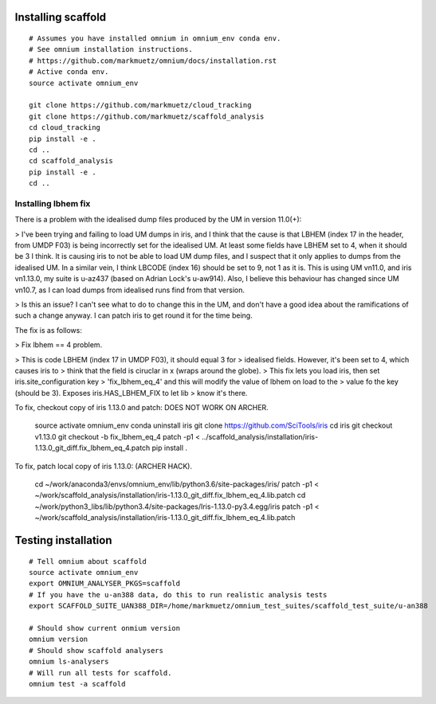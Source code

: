 Installing scaffold
==================================

::

    # Assumes you have installed omnium in omnium_env conda env.
    # See omnium installation instructions.
    # https://github.com/markmuetz/omnium/docs/installation.rst
    # Active conda env.
    source activate omnium_env

    git clone https://github.com/markmuetz/cloud_tracking
    git clone https://github.com/markmuetz/scaffold_analysis
    cd cloud_tracking
    pip install -e .
    cd ..
    cd scaffold_analysis
    pip install -e .
    cd ..

Installing lbhem fix
--------------------

There is a problem with the idealised dump files produced by the UM in version 11.0(+):

> I've been trying and failing to load UM dumps in iris, and I think that the cause is that LBHEM (index 17 in the header, from UMDP F03) is being incorrectly set for the idealised UM. At least some fields have LBHEM set to 4, when it should be 3 I think. It is causing iris to not be able to load UM dump files, and I suspect that it only applies to dumps from the idealised UM. In a similar vein, I think LBCODE (index 16) should be set to 9, not 1 as it is. This is using UM vn11.0, and iris vn1.13.0, my suite is u-az437 (based on Adrian Lock's u-aw914). Also, I believe this behaviour has changed since UM vn10.7, as I can load dumps from idealised runs find from that version.

> Is this an issue? I can't see what to do to change this in the UM, and don't have a good idea about the ramifications of such a change anyway. I can patch iris to get round it for the time being.

The fix is as follows:

> Fix lbhem == 4 problem.

> This is code LBHEM (index 17 in UMDP F03), it should equal 3 for
> idealised fields. However, it's been set to 4, which causes iris to
> think that the field is ciruclar in x (wraps around the globe).
> This fix lets you load iris, then set iris.site_configuration key
> 'fix_lbhem_eq_4' and this will modify the value of lbhem on load to the
> value fo the key (should be 3). Exposes iris.HAS_LBHEM_FIX to let lib
> know it's there.

To fix, checkout copy of iris 1.13.0 and patch:
DOES NOT WORK ON ARCHER.

    source activate omnium_env
    conda uninstall iris
    git clone https://github.com/SciTools/iris
    cd iris
    git checkout v1.13.0
    git checkout -b fix_lbhem_eq_4
    patch -p1 < ../scaffold_analysis/installation/iris-1.13.0_git_diff.fix_lbhem_eq_4.patch
    pip install .

To fix, patch local copy of iris 1.13.0:
(ARCHER HACK).

    cd ~/work/anaconda3/envs/omnium_env/lib/python3.6/site-packages/iris/
    patch -p1 < ~/work/scaffold_analysis/installation/iris-1.13.0_git_diff.fix_lbhem_eq_4.lib.patch
    cd ~/work/python3_libs/lib/python3.4/site-packages/Iris-1.13.0-py3.4.egg/iris
    patch -p1 < ~/work/scaffold_analysis/installation/iris-1.13.0_git_diff.fix_lbhem_eq_4.lib.patch

Testing installation
====================

::

    # Tell omnium about scaffold
    source activate omnium_env
    export OMNIUM_ANALYSER_PKGS=scaffold
    # If you have the u-an388 data, do this to run realistic analysis tests
    export SCAFFOLD_SUITE_UAN388_DIR=/home/markmuetz/omnium_test_suites/scaffold_test_suite/u-an388

    # Should show current onmium version
    omnium version
    # Should show scaffold analysers
    omnium ls-analysers
    # Will run all tests for scaffold.
    omnium test -a scaffold
